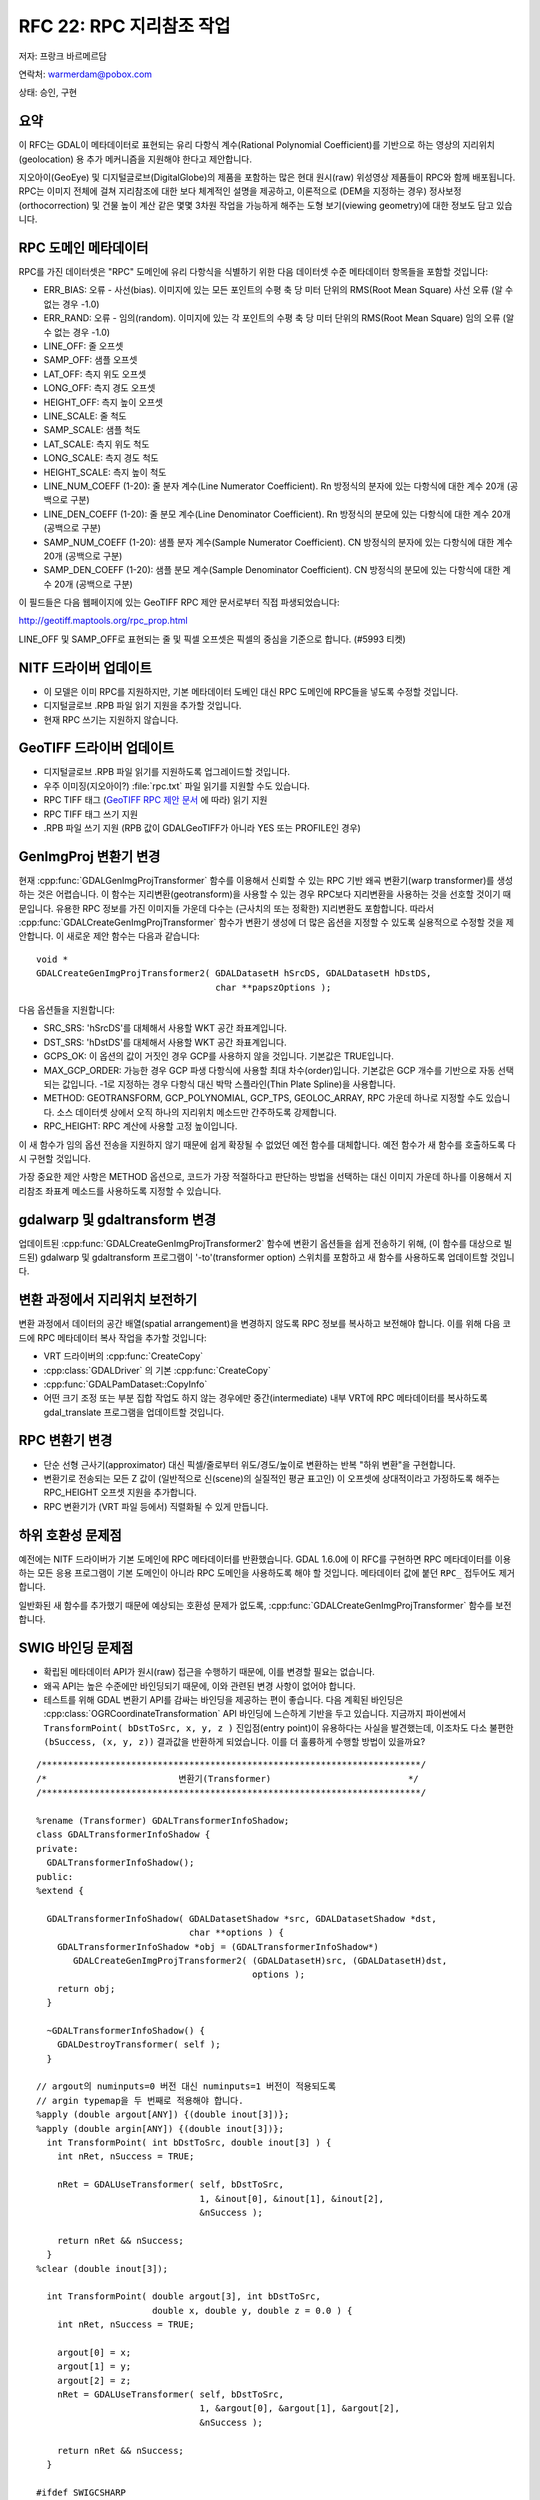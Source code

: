 .. _rfc-22:

================================================================================
RFC 22: RPC 지리참조 작업
================================================================================

저자: 프랑크 바르메르담

연락처: warmerdam@pobox.com

상태: 승인, 구현

요약
----

이 RFC는 GDAL이 메타데이터로 표현되는 유리 다항식 계수(Rational Polynomial Coefficient)를 기반으로 하는 영상의 지리위치(geolocation) 용 추가 메커니즘을 지원해야 한다고 제안합니다.

지오아이(GeoEye) 및 디지털글로브(DigitalGlobe)의 제품을 포함하는 많은 현대 원시(raw) 위성영상 제품들이 RPC와 함께 배포됩니다. RPC는 이미지 전체에 걸쳐 지리참조에 대한 보다 체계적인 설명을 제공하고, 이론적으로 (DEM을 지정하는 경우) 정사보정(orthocorrection) 및 건물 높이 계산 같은 몇몇 3차원 작업을 가능하게 해주는 도형 보기(viewing geometry)에 대한 정보도 담고 있습니다.

RPC 도메인 메타데이터
---------------------

RPC를 가진 데이터셋은 "RPC" 도메인에 유리 다항식을 식별하기 위한 다음 데이터셋 수준 메타데이터 항목들을 포함할 것입니다:

-  ERR_BIAS: 오류 - 사선(bias). 이미지에 있는 모든 포인트의 수평 축 당 미터 단위의 RMS(Root Mean Square) 사선 오류 (알 수 없는 경우 -1.0)

-  ERR_RAND: 오류 - 임의(random). 이미지에 있는 각 포인트의 수평 축 당 미터 단위의 RMS(Root Mean Square) 임의 오류 (알 수 없는 경우 -1.0)

-  LINE_OFF: 줄 오프셋

-  SAMP_OFF: 샘플 오프셋

-  LAT_OFF: 측지 위도 오프셋

-  LONG_OFF: 측지 경도 오프셋

-  HEIGHT_OFF: 측지 높이 오프셋

-  LINE_SCALE: 줄 척도

-  SAMP_SCALE: 샘플 척도

-  LAT_SCALE: 측지 위도 척도

-  LONG_SCALE: 측지 경도 척도

-  HEIGHT_SCALE: 측지 높이 척도

-  LINE_NUM_COEFF (1-20): 줄 분자 계수(Line Numerator Coefficient). Rn 방정식의 분자에 있는 다항식에 대한 계수 20개 (공백으로 구분)

-  LINE_DEN_COEFF (1-20): 줄 분모 계수(Line Denominator Coefficient). Rn 방정식의 분모에 있는 다항식에 대한 계수 20개 (공백으로 구분)

-  SAMP_NUM_COEFF (1-20): 샘플 분자 계수(Sample Numerator Coefficient). CN 방정식의 분자에 있는 다항식에 대한 계수 20개 (공백으로 구분)

-  SAMP_DEN_COEFF (1-20): 샘플 분모 계수(Sample Denominator Coefficient). CN 방정식의 분모에 있는 다항식에 대한 계수 20개 (공백으로 구분)

이 필드들은 다음 웹페이지에 있는 GeoTIFF RPC 제안 문서로부터 직접 파생되었습니다:

`http://geotiff.maptools.org/rpc_prop.html <http://geotiff.maptools.org/rpc_prop.html>`_

LINE_OFF 및 SAMP_OFF로 표현되는 줄 및 픽셀 오프셋은 픽셀의 중심을 기준으로 합니다. (#5993 티켓)

NITF 드라이버 업데이트
----------------------

-  이 모델은 이미 RPC를 지원하지만, 기본 메타데이터 도베인 대신 RPC 도메인에 RPC들을 넣도록 수정할 것입니다.
-  디지털글로브 .RPB 파일 읽기 지원을 추가할 것입니다.
-  현재 RPC 쓰기는 지원하지 않습니다.

GeoTIFF 드라이버 업데이트
-------------------------

-  디지털글로브 .RPB 파일 읽기를 지원하도록 업그레이드할 것입니다.
-  우주 이미징(지오아이?) :file:`rpc.txt` 파일 읽기를 지원할 수도 있습니다.
-  RPC TIFF 태그 (`GeoTIFF RPC 제안 문서 <http://geotiff.maptools.org/rpc_prop.html>`_ 에 따라) 읽기 지원
-  RPC TIFF 태그 쓰기 지원
-  .RPB 파일 쓰기 지원 (RPB 값이 GDALGeoTIFF가 아니라 YES 또는 PROFILE인 경우)

GenImgProj 변환기 변경
----------------------

현재 :cpp:func:`GDALGenImgProjTransformer` 함수를 이용해서 신뢰할 수 있는 RPC 기반 왜곡 변환기(warp transformer)를 생성하는 것은 어렵습니다. 이 함수는 지리변환(geotransform)을 사용할 수 있는 경우 RPC보다 지리변환을 사용하는 것을 선호할 것이기 때문입니다. 유용한 RPC 정보를 가진 이미지들 가운데 다수는 (근사치의 또는 정확한) 지리변환도 포함합니다. 따라서 :cpp:func:`GDALCreateGenImgProjTransformer` 함수가 변환기 생성에 더 많은 옵션을 지정할 수 있도록 실용적으로 수정할 것을 제안합니다. 이 새로운 제안 함수는 다음과 같습니다:

::

   void *
   GDALCreateGenImgProjTransformer2( GDALDatasetH hSrcDS, GDALDatasetH hDstDS, 
                                     char **papszOptions );

다음 옵션들을 지원합니다:

-  SRC_SRS: 'hSrcDS'를 대체해서 사용할 WKT 공간 좌표계입니다.

-  DST_SRS: 'hDstDS'를 대체해서 사용할 WKT 공간 좌표계입니다.

-  GCPS_OK: 이 옵션의 값이 거짓인 경우 GCP를 사용하지 않을 것입니다. 기본값은 TRUE입니다.

-  MAX_GCP_ORDER:
   가능한 경우 GCP 파생 다항식에 사용할 최대 차수(order)입니다. 기본값은 GCP 개수를 기반으로 자동 선택되는 값입니다. -1로 지정하는 경우 다항식 대신 박막 스플라인(Thin Plate Spline)을 사용합니다.

-  METHOD:
   GEOTRANSFORM, GCP_POLYNOMIAL, GCP_TPS, GEOLOC_ARRAY, RPC 가운데 하나로 지정할 수도 있습니다. 소스 데이터셋 상에서 오직 하나의 지리위치 메소드만 간주하도록 강제합니다.

-  RPC_HEIGHT: RPC 계산에 사용할 고정 높이입니다.

이 새 함수가 임의 옵션 전송을 지원하지 않기 때문에 쉽게 확장될 수 없었던 예전 함수를 대체합니다. 예전 함수가 새 함수를 호출하도록 다시 구현할 것입니다.

가장 중요한 제안 사항은 METHOD 옵션으로, 코드가 가장 적절하다고 판단하는 방법을 선택하는 대신 이미지 가운데 하나를 이용해서 지리참조 좌표계 메소드를 사용하도록 지정할 수 있습니다.

gdalwarp 및 gdaltransform 변경
------------------------------

업데이트된 :cpp:func:`GDALCreateGenImgProjTransformer2` 함수에 변환기 옵션들을 쉽게 전송하기 위해, (이 함수를 대상으로 빌드된) gdalwarp 및 gdaltransform 프로그램이 '-to'(transformer option) 스위치를 포함하고 새 함수를 사용하도록 업데이트할 것입니다.

변환 과정에서 지리위치 보전하기
-------------------------------

변환 과정에서 데이터의 공간 배열(spatial arrangement)을 변경하지 않도록 RPC 정보를 복사하고 보전해야 합니다. 이를 위해 다음 코드에 RPC 메타데이터 복사 작업을 추가할 것입니다:

-  VRT 드라이버의 :cpp:func:`CreateCopy`
-  :cpp:class:`GDALDriver` 의 기본 :cpp:func:`CreateCopy`
-  :cpp:func:`GDALPamDataset::CopyInfo`
-  어떤 크기 조정 또는 부분 집합 작업도 하지 않는 경우에만 중간(intermediate) 내부 VRT에 RPC 메타데이터를 복사하도록 gdal_translate 프로그램을 업데이트할 것입니다.

RPC 변환기 변경
---------------

-  단순 선형 근사기(approximator) 대신 픽셀/줄로부터 위도/경도/높이로 변환하는 반복 "하위 변환"을 구현합니다.
-  변환기로 전송되는 모든 Z 값이 (일반적으로 신(scene)의 실질적인 평균 표고인) 이 오프셋에 상대적이라고 가정하도록 해주는 RPC_HEIGHT 오프셋 지원을 추가합니다.
-  RPC 변환기가 (VRT 파일 등에서) 직렬화될 수 있게 만듭니다.

하위 호환성 문제점
------------------

예전에는 NITF 드라이버가 기본 도메인에 RPC 메타데이터를 반환했습니다. GDAL 1.6.0에 이 RFC를 구현하면 RPC 메타데이터를 이용하는 모든 응용 프로그램이 기본 도메인이 아니라 RPC 도메인을 사용하도록 해야 할 것입니다. 메타데이터 값에 붙던 ``RPC_`` 접두어도 제거합니다.

일반화된 새 함수를 추가했기 때문에 예상되는 호환성 문제가 없도록, :cpp:func:`GDALCreateGenImgProjTransformer` 함수를 보전합니다.

SWIG 바인딩 문제점
------------------

-  확립된 메타데이터 API가 원시(raw) 접근을 수행하기 때문에, 이를 변경할 필요는 없습니다.
-  왜곡 API는 높은 수준에만 바인딩되기 때문에, 이와 관련된 변경 사항이 없어야 합니다.
-  테스트를 위해 GDAL 변환기 API를 감싸는 바인딩을 제공하는 편이 좋습니다. 다음 계획된 바인딩은 :cpp:class:`OGRCoordinateTransformation` API 바인딩에 느슨하게 기반을 두고 있습니다. 지금까지 파이썬에서 ``TransformPoint( bDstToSrc, x, y, z )`` 진입점(entry point)이 유용하다는 사실을 발견했는데, 이조차도 다소 불편한 ``(bSuccess, (x, y, z))`` 결과값을 반환하게 되었습니다. 이를 더 훌륭하게 수행할 방법이 있을까요?

::

   /************************************************************************/
   /*                         변환기(Transformer)                          */
   /************************************************************************/

   %rename (Transformer) GDALTransformerInfoShadow;
   class GDALTransformerInfoShadow {
   private:
     GDALTransformerInfoShadow();
   public:
   %extend {

     GDALTransformerInfoShadow( GDALDatasetShadow *src, GDALDatasetShadow *dst,
                                char **options ) {
       GDALTransformerInfoShadow *obj = (GDALTransformerInfoShadow*) 
          GDALCreateGenImgProjTransformer2( (GDALDatasetH)src, (GDALDatasetH)dst, 
                                            options );
       return obj;
     }

     ~GDALTransformerInfoShadow() {
       GDALDestroyTransformer( self );
     }

   // argout의 numinputs=0 버전 대신 numinputs=1 버전이 적용되도록
   // argin typemap을 두 번째로 적용해야 합니다.
   %apply (double argout[ANY]) {(double inout[3])};
   %apply (double argin[ANY]) {(double inout[3])};
     int TransformPoint( int bDstToSrc, double inout[3] ) {
       int nRet, nSuccess = TRUE;

       nRet = GDALUseTransformer( self, bDstToSrc, 
                                  1, &inout[0], &inout[1], &inout[2], 
                                  &nSuccess );

       return nRet && nSuccess;
     }
   %clear (double inout[3]);

     int TransformPoint( double argout[3], int bDstToSrc, 
                         double x, double y, double z = 0.0 ) {
       int nRet, nSuccess = TRUE;
       
       argout[0] = x;
       argout[1] = y;
       argout[2] = z;
       nRet = GDALUseTransformer( self, bDstToSrc, 
                                  1, &argout[0], &argout[1], &argout[2], 
                                  &nSuccess );

       return nRet && nSuccess;
     }
     
   #ifdef SWIGCSHARP
     %apply (double *inout) {(double*)};
     %apply (double *inout) {(int*)};
   #endif
     int TransformPoints( int bDstToSrc, 
                          int nCount, double *x, double *y, double *z,
                          int *panSuccess ) {
       int nRet;

       nRet = GDALUseTransformer( self, bDstToSrc, nCount, x, y, z, panSuccess );

       return nRet;
     }
   #ifdef SWIGCSHARP
     %clear (double*);
     %clear (int*);
   #endif

   } /*확장됨*/
   };

문서화
------

표준 API 문서는 물론, "GDAL 데이터 모델" 문서에도 RPC 메타데이터 메커니즘을 작성할 것입니다.

구현
----

프랑크 바르메르담이 캐나다 원자력 안전 위원회의 후원으로 이 작업을 구현할 것입니다.

테스트
------

-  RPC, GCP_TPS, GCP_POLYNOMIAL, GEOLOC 및 GEOTRANSFORM을 커버하는 변환기 API에 대한 테스트 스크립트를 구현할 것입니다.
-  RPB 및 GeoTIFF RPC 태그들의 읽기 및 쓰기를 테스트하는 스크립트를 작성할 것입니다.

